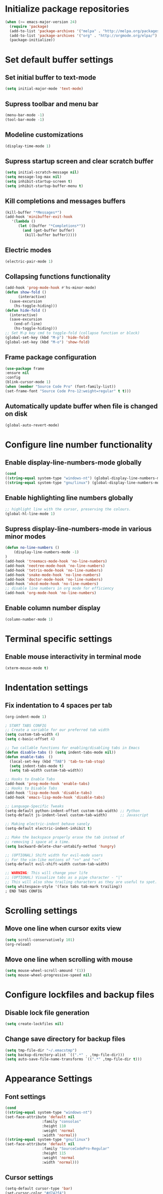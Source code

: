 * Initialize package repositories
#+BEGIN_SRC emacs-lisp
(when (>= emacs-major-version 24)
  (require 'package)
  (add-to-list 'package-archives '("melpa" . "http://melpa.org/packages/") t)
  (add-to-list 'package-archives '("org" . "http://orgmode.org/elpa/") t)
  (package-initialize))
#+END_SRC
* Set default buffer settings
** Set initial buffer to text-mode
   #+BEGIN_SRC emacs-lisp
   (setq initial-major-mode 'text-mode)
   #+END_SRC
** Supress toolbar and menu bar
   #+BEGIN_SRC emacs-lisp
   (menu-bar-mode -1)
   (tool-bar-mode -1)
   #+END_SRC
** Modeline customizations
   #+BEGIN_SRC emacs-lisp
   (display-time-mode 1)
   #+END_SRC
** Supress startup screen and clear scratch buffer
   #+BEGIN_SRC emacs-lisp
   (setq initial-scratch-message nil)
   (setq message-log-max nil)
   (setq inhibit-startup-screen t)
   (setq inhibit-startup-buffer-menu t)
   #+END_SRC
** Kill completions and messages buffers
   #+BEGIN_SRC emacs-lisp
   (kill-buffer "*Messages*")
   (add-hook 'minibuffer-exit-hook
      '(lambda ()
         (let ((buffer "*Completions*"))
           (and (get-buffer buffer)
            (kill-buffer buffer)))))
   #+END_SRC
** Electric modes
   #+BEGIN_SRC emacs-lisp
   (electric-pair-mode 1)
   #+END_SRC
** Collapsing functions functionality
   #+BEGIN_SRC emacs-lisp
   (add-hook 'prog-mode-hook #'hs-minor-mode)
   (defun show-fold ()
         (interactive)
	 (save-excursion
	   (hs-toggle-hiding)))
   (defun hide-fold ()
	 (interactive)
	 (save-excursion
	   (end-of-line)
	   (hs-toggle-hiding)))
   ;; Set M-p key cmd to toggle-fold (collapse function or block)
   (global-set-key (kbd "M-p") 'hide-fold)
   (global-set-key (kbd "M-o") 'show-fold)
   #+END_SRC
** Frame package configuration
   #+BEGIN_SRC emacs-lisp
   (use-package frame
   :ensure nil
   :config
   (blink-cursor-mode 1)
   (when (member "Source Code Pro" (font-family-list))
   (set-frame-font "Source Code Pro-12:weight=regular" t t)))
   #+END_SRC
** Automatically update buffer when file is changed on disk
#+BEGIN_SRC emacs-lisp
(global-auto-revert-mode)
#+END_SRC
* Configure line number functionality
** Enable display-line-numbers-mode globally
   #+BEGIN_SRC emacs-lisp
   (cond
   ((string-equal system-type "windows-nt") (global-display-line-numbers-mode t))
   ((string-equal system-type "gnu/linux") (global-display-line-numbers-mode t)))
   #+END_SRC
** Enable highlighting line numbers globally
   #+BEGIN_SRC emacs-lisp
   ;; highlight line with the cursor, preserving the colours.
   (global-hl-line-mode 1)
   #+END_SRC
** Supress display-line-numbers-mode in various minor modes
   #+BEGIN_SRC emacs-lisp
   (defun no-line-numbers ()
       (display-line-numbers-mode -1)
   )
   (add-hook 'treemacs-mode-hook 'no-line-numbers)
   (add-hook 'neotree-mode-hook 'no-line-numbers)
   (add-hook 'tetris-mode-hook 'no-line-numbers)
   (add-hook 'snake-mode-hook 'no-line-numbers)
   (add-hook 'doctor-mode-hook 'no-line-numbers)
   (add-hook 'xkcd-mode-hook 'no-line-numbers)
   ;; disable line numbers in org mode for efficiency
   (add-hook 'org-mode-hook 'no-line-numbers)
   #+END_SRC
** Enable column number display
   #+BEGIN_SRC emacs-lisp
   (column-number-mode 1)
   #+END_SRC
* Terminal specific settings
** Enable mouse interactivity in terminal mode
   #+BEGIN_SRC emacs-lisp
   (xterm-mouse-mode t)
   #+END_SRC
* Indentation settings
** Fix indentation to 4 spaces per tab
   #+BEGIN_SRC emacs-lisp
   (org-indent-mode 1)

   ; START TABS CONFIG
   ;; Create a variable for our preferred tab width
   (setq custom-tab-width 4)
   (setq c-basic-offset 4)

   ;; Two callable functions for enabling/disabling tabs in Emacs
   (defun disable-tabs () (setq indent-tabs-mode nil))
   (defun enable-tabs  ()
     (local-set-key (kbd "TAB") 'tab-to-tab-stop)
     (setq indent-tabs-mode t)
     (setq tab-width custom-tab-width))

   ;; Hooks to Enable Tabs
   (add-hook 'prog-mode-hook 'enable-tabs)
   ;; Hooks to Disable Tabs
   (add-hook 'lisp-mode-hook 'disable-tabs)
   (add-hook 'emacs-lisp-mode-hook 'disable-tabs)

   ;; Language-Specific Tweaks
   (setq-default python-indent-offset custom-tab-width) ;; Python
   (setq-default js-indent-level custom-tab-width)      ;; Javascript

   ;; Making electric-indent behave sanely
   (setq-default electric-indent-inhibit t)

   ;; Make the backspace properly erase the tab instead of
   ;; removing 1 space at a time.
   (setq backward-delete-char-untabify-method 'hungry)

   ;; (OPTIONAL) Shift width for evil-mode users
   ;; For the vim-like motions of ">>" and "<<".
   (setq-default evil-shift-width custom-tab-width)

   ;; WARNING: This will change your life
   ;; (OPTIONAL) Visualize tabs as a pipe character - "|"
   ;; This will also show trailing characters as they are useful to spot.
   (setq whitespace-style '(face tabs tab-mark trailing))
   ; END TABS CONFIG
   #+END_SRC
* Scrolling settings
** Move one line when cursor exits view
   #+BEGIN_SRC emacs-lisp
   (setq scroll-conservatively 101)
   (org-reload)
   #+END_SRC
** Move one line when scrolling with mouse
   #+BEGIN_SRC emacs-lisp
   (setq mouse-wheel-scroll-amound '(1))
   (setq mouse-wheel-progressive-speed nil)
   #+END_SRC
* Configure lockfiles and backup files
** Disable lock file generation
   #+BEGIN_SRC emacs-lisp
   (setq create-lockfiles nil)
   #+END_SRC
** Change save directory for backup files
   #+BEGIN_SRC emacs-lisp
   (setq tmp-file-dir "~/.emacstmp")
   (setq backup-directory-alist `((".*" . ,tmp-file-dir)))
   (setq auto-save-file-name-transforms `((".*" ,tmp-file-dir t)))
   #+END_SRC
* Appearance Settings
** Font settings
   #+BEGIN_SRC emacs-lisp
   (cond
   ((string-equal system-type "windows-nt")
   (set-face-attribute 'default nil
                    :family "consolas"
                    :height 110
                    :weight 'normal
                    :width 'normal))
   ((string-equal system-type "gnu/linux")
   (set-face-attribute 'default nil
                    :family "SourceCodePro-Regular"
                    :height 115
                    :weight 'normal
                    :width 'normal)))
   #+END_SRC
** Cursor settings
   #+BEGIN_SRC emacs-lisp
   (setq-default cursor-type 'bar)
   (set-cursor-color "#d742f4")
   #+END_SRC
* Other external packages
** Rainbow delimiters
   #+BEGIN_SRC emacs-lisp
   (add-hook 'prog-mode-hook #'rainbow-delimiters-mode)
   #+END_SRC
** Tabs
   #+BEGIN_SRC emacs-lisp
			   ;; (require 'centaur-tabs)
			   ;; (centaur-tabs-mode t)
			   ;; (global-set-key (kbd "C-7") 'centaur-tabs-add-tab)
			   ;; (global-set-key (kbd "C-8") 'centaur-tabs-backward)
			   ;; (global-set-key (kbd "C-9") 'centaur-tabs-forward)
			   ;; (setq centaur-tabs-style "alternate")
			   ;; (setq centaur-tabs-set-bar 'under)
			   ;; (setq centaur-theme 'dark)
			   ;; (setq centaur-logo nil)

	 ;; (use-package centaur-tabs
	 ;;   :demand
	 ;;   :bind (("M-j" . centaur-tabs-backward)
	 ;;          ("M-k" . centaur-tabs-forward)
	 ;;          ("M-l" . centaur-tabs-counsel-switch-group))
	 ;;   :custom
	 ;;   (centaur-tabs-set-bar 'under)
	 ;;   (x-underline-at-descent-line t)
	 ;;   (centaur-tabs-set-modified-marker t)
	 ;;   (centaur-tabs-modified-marker " ● ")
	 ;;   (centaur-tabs-cycle-scope 'tabs)
	 ;;   (centaur-tabs-height 30)
	 ;;   (centaur-tabs-set-icons t)
	 ;;   (centaur-tabs-close-button " × ")
	 ;;   :config
	 ;;   (centaur-tabs-mode +1)
	 ;;   (centaur-tabs-headline-match)
	 ;;   (centaur-tabs-group-by-projectile-project)
	 ;;   (when (member "Arial" (font-family-list))
	 ;;     (centaur-tabs-change-fonts "Arial" 130)))

		  ;; Tab Bar
		  (require 'tabbar)
		  (customize-set-variable 'tabbar-background-color "gray20")
		  (customize-set-variable 'tabbar-separator '(0.0))
		  (customize-set-variable 'tabbar-use-images nil)
		  (tabbar-mode 1)

		  ;; My preferred keys
		  (global-set-key (kbd "M-j") 'tabbar-backward)
		  (global-set-key (kbd "M-k") 'tabbar-forward)

		  ;; Colors
		  (set-face-attribute 'tabbar-default nil
				 :background "gray20" :foreground
				 "gray60" :distant-foreground "gray50"
				 :family "Helvetica Neue" :box nil)
		  (set-face-attribute 'tabbar-unselected nil
				 :background "gray80" :foreground "black" :box nil)
		  (set-face-attribute 'tabbar-modified nil
				 :foreground "red4" :box nil
				 :inherit 'tabbar-unselected)
		  (set-face-attribute 'tabbar-selected nil
				 :background "#4090c0" :foreground "white" :box nil)
		  (set-face-attribute 'tabbar-selected-modified nil
				 :inherit 'tabbar-selected :foreground "GoldenRod2" :box nil)
		  (set-face-attribute 'tabbar-button nil
				 :box nil)

		  ;; Group tabs by project/directory, and hide some buffer <https://www.emacswiki.org/emacs/TabBarMode#toc15>
		  (defun my/tabbar-buffer-groups ()
			(cond ((member (buffer-name)
						  '("*Completions*"
							"*scratch*"
							"*Messages*"
							"*Ediff Registry*"
							"*Flycheck error messages*"
							"*Local Variables*"
							"*Backtrace*"))
				  (list "#hide"))
				 (t (list (or (cdr (project-current))
							  (expand-file-name default-directory))))))
		  (setq tabbar-buffer-groups-function #'my/tabbar-buffer-groups)

		  ;; Keep tabs sorted <https://www.emacswiki.org/emacs/TabBarMode#toc7>
		  ;; ;; (defun tabbar-add-tab (tabset object &optional _append_ignored)
		  ;; ;;   "Add to TABSET a tab with value OBJECT if there isn't one there yet.
		  ;; ;;  If the tab is added, it is added at the beginning of the tab list,
		  ;; ;;  unless the optional argument APPEND is non-nil, in which case it is
		  ;; ;;  added at the end."
		  ;; ;;   (let ((tabs (tabbar-tabs tabset)))
		  ;; ;; 	(if (tabbar-get-tab object tabset)
		  ;; ;; 		tabs
		  ;; ;; 	  (let ((tab (tabbar-make-tab object tabset)))
		  ;; ;; 		(tabbar-set-template tabset nil)
		  ;; ;; 		(set tabset (sort (cons tab tabs)
		  ;; ;; 				 (lambda (a b) (string< (buffer-name (car a))
		  ;; ;; 							   (buffer-name (car b))))))))))

		  ;; ;; ;; Use Powerline to make tabs look nicer
		  ;; ;; (this needs to run *after* the colors are set)
		  (require 'powerline)
		  (defvar my/tabbar-height 20)
		  (defvar my/tabbar-left (powerline-wave-right 'tabbar-default nil my/tabbar-height))
		  (defvar my/tabbar-right (powerline-wave-left nil 'tabbar-default my/tabbar-height))
		  (defun my/tabbar-tab-label-function (tab)
		  (powerline-render (list my/tabbar-left
		  (format " %s  " (car tab))
		  my/tabbar-right)))
		  (setq tabbar-tab-label-function #'my/tabbar-tab-label-function)
   #+END_SRC
** Treemacs
   #+BEGIN_SRC emacs-lisp
   (global-set-key [f9] 'treemacs)
   #+END_SRC
** Neotree
   #+BEGIN_SRC emacs-lisp
   (require 'neotree)
   (global-set-key [f8] 'neotree-toggle)
   (setq neo-theme (if (display-graphic-p) 'icons 'arrow))
   #+END_SRC
** SLIME
   #+BEGIN_SRC emacs-lisp
   ;;(cond
   ;;((string-equal system-type "windows-nt") (load (expand-file-name "c:/Users/ljenks/quicklisp/slime-helper.el")))
   ;;((string-equal system-type "gnu/linux") (load (expand-file-name "~/quicklisp/slime-helper.el"))))
   ;;(setq inferior-lisp-program "sbcl")
   #+END_SRC
** Org-bullets
   #+BEGIN_SRC emacs-lisp
   (require 'org-bullets)
   (add-hook 'org-mode-hook (lambda () (org-bullets-mode 1)))
   #+END_SRC
** Auto complete
   #+BEGIN_SRC emacs-lisp
   ;; (ac-config-default)
   ;; (global-auto-complete-mode t)
   ;; (ac-linum-workaround)
   #+END_SRC
** company-mode
   #+BEGIN_SRC emacs-lisp
   ;;(add-hook 'after-init-hook 'global-company-mode)
   #+END_SRC
** linting
   #+BEGIN_SRC emacs-lisp
   ;;(global-flycheck-mode)
   #+END_SRC
** lsp-mode
   #+BEGIN_SRC emacs-lisp

     (use-package lsp-mode
	:init
	;; set prefix for lsp-command-keymap (few alternatives - "C-l", "C-c l")
	(setq lsp-keymap-prefix "C-l")
	:hook (;; replace XXX-mode with concrete major-mode(e. g. python-mode)
	       (python-mode . lsp)
	       (js-mode . lsp)
	       ;; if you want which-key integration
	       (lsp-mode . lsp-enable-which-key-integration))
	:commands lsp)

      ;; optionally
      (use-package lsp-ui :commands lsp-ui-mode)
      ;; if you are helm user
      (use-package helm-lsp :commands helm-lsp-workspace-symbol)
      ;; optionally if you want to use debugger
      (use-package dap-mode)
      ;; (use-package dap-LANGUAGE) to load the dap adapter for your language

      ;; optional if you want which-key integration
      (use-package which-key
	  :config
      (which-key-mode))

      (use-package lsp-pyright
         :ensure t
         :hook (python-mode . (lambda ()
          		   (require 'lsp-pyright)
          		   (lsp))))  ; or lsp-mode
   #+END_SRC
** evil-mode
   #+BEGIN_SRC emacs-lisp
   ;(require 'evil)
   ;(evil-mode t)
   ;(define-key evil-normal-state-map "gT" 'tabbar-backward)
   ;(define-key evil-normal-state-map "gt" 'tabbar-forward)
   #+END_SRC
** emojify
   #+BEGIN_SRC emacs-lisp
   (add-hook 'after-init-hook #'global-emojify-mode)
   (use-package emojify
  :hook (after-init . global-emojify-mode))
   #+END_SRC
* Load personal plugins not in melpa repos & functions
** tldr & apex.el
   #+BEGIN_SRC emacs-lisp
   (load "~/.emacs.d/plugins/tldr-newsletter.el")
   (load "~/.emacs.d/plugins/apex.el")
   #+END_SRC
** rename-buffer
   #+BEGIN_SRC emacs-lisp
;; source: http://steve.yegge.googlepages.com/my-dot-emacs-file
(defun rename-file-and-buffer (new-name)
  "Renames both current buffer and file it's visiting to NEW-NAME."
  (interactive "sNew name: ")
  (let ((name (buffer-name))
        (filename (buffer-file-name)))
    (if (not filename)
        (message "Buffer '%s' is not visiting a file!" name)
      (if (get-buffer new-name)
          (message "A buffer named '%s' already exists!" new-name)
        (progn
          (rename-file filename new-name 1)
          (rename-buffer new-name)
          (set-visited-file-name new-name)
          (set-buffer-modified-p nil))))))
   #+END_SRC
* Keybindings
** Set indent and unindent
   #+BEGIN_SRC emacs-lisp
   ;;(define-key (current-global-map) (kbd "M-x indent")
       ;;(lookup-key (current-global-map) (kbd "C-u C-x TAB")))
   ;;(define-key (current-global-map) (kbd "M-x unindent")
       ;;(lookup-key (current-global-map) (kbd "C-u -4 M-x indent-rigidly")))
   #+END_SRC
** Set keybinding for apply-macro-to-region-lines
   #+BEGIN_SRC emacs-lisp
   (global-set-key (kbd "C-M-x") 'apply-macro-to-region-lines)
   (global-set-key (kbd "C-M-q") 'recover-this-file)
   (bind-key "M-n" 'name-last-kbd-macro)
   (bind-key "M-I" 'insert-kbd-macro)
   (bind-key "M-P" 'json-pretty-print)
   #+END_SRC
* Performance Settings
** Optimize for very long lines
*** Eliminate constant scanning of extremely long lines performed by emacs by default
#+BEGIN_SRC emacs-lisp
(setq bidi-paragraph-direction 'left-to-right)
(setq bidi-inhibit-bpa t)
#+END_SRC
*** Enable so-long mode for minified files to use fundamental mode when opened
#+BEGIN_SRC emacs-lisp
;;(global-so-long-mode 1)
#+END_SRC
* Copy/paste settings
** Enable copy/paste in/out of emacs
   #+BEGIN_SRC emacs-lisp
   (setq x-select-enable-clipboard t)
   #+END_SRC
* General Emacs System Settings
** auto-package-update
   #+BEGIN_SRC emacs-lisp
   (add-to-list 'load-path "/path/to/auto-package-update")
   (require 'auto-package-update)
   (setq auto-package-update-prompt-before-update t)
   (auto-package-update-at-time "13:00")
   #+END_SRC
** env variables
   #+BEGIN_SRC emacs-lisp
   ;;(exec-path-from-shell-copy-env 'PATH)
   (exec-path-from-shell-initialize)
   #+END_SRC
